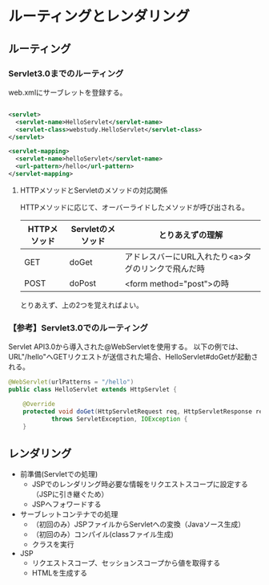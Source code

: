 * ルーティングとレンダリング

** ルーティング

*** Servlet3.0までのルーティング

web.xmlにサーブレットを登録する。

#+BEGIN_SRC xml

<servlet>
  <servlet-name>HelloServlet</servlet-name>
  <servlet-class>webstudy.HelloServlet</servlet-class>
</servlet>

<servlet-mapping>
  <servlet-name>helloServlet</servlet-name>
  <url-pattern>/hello</url-pattern>
</servlet-mapping>

#+END_SRC


**** HTTPメソッドとServletのメソッドの対応関係

HTTPメソッドに応じて、オーバーライドしたメソッドが呼び出される。

| HTTPメソッド | Servletのメソッド | とりあえずの理解                                   |
|--------------+-------------------+----------------------------------------------------|
| GET          | doGet             | アドレスバーにURL入れたり<a>タグのリンクで飛んだ時 |
| POST         | doPost            | <form method="post">の時                           |

とりあえず、上の2つを覚えればよい。


*** 【参考】Servlet3.0でのルーティング

Servlet API3.0から導入された@WebServletを使用する。
以下の例では、URL"/hello"へGETリクエストが送信された場合、HelloServlet#doGetが起動される。

#+BEGIN_SRC java
@WebServlet(urlPatterns = "/hello")
public class HelloServlet extends HttpServlet {

    @Override
    protected void doGet(HttpServletRequest req, HttpServletResponse resp)
            throws ServletException, IOException {
    }
#+END_SRC



** レンダリング

- 前準備(Servletでの処理)
  - JSPでのレンダリング時必要な情報をリクエストスコープに設定する（JSPに引き継ぐため）
  - JSPへフォワードする
- サーブレットコンテナでの処理
  - （初回のみ）JSPファイルからServletへの変換（Javaソース生成）
  - （初回のみ）コンパイル(classファイル生成)
  - クラスを実行
- JSP
  - リクエストスコープ、セッションスコープから値を取得する
  - HTMLを生成する
